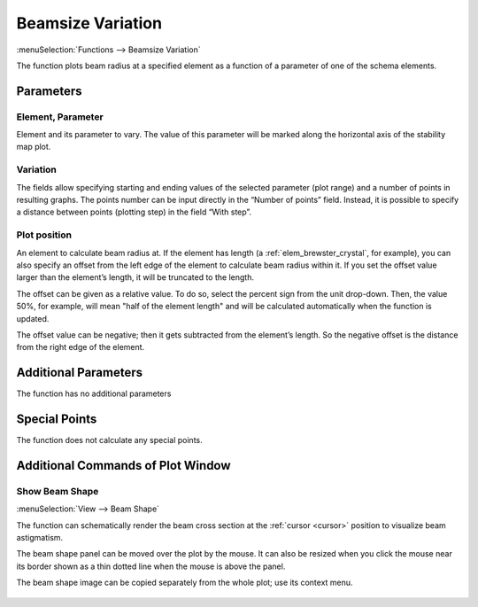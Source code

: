 .. index:: single: beamsize variation (function)

Beamsize Variation
==================

:menuSelection:`Functions --> Beamsize Variation`

The function plots beam radius at a specified element as a function of a parameter of one of the schema elements.

Parameters
----------

  .. image:: img/func_beam_var_params.png

Element, Parameter
~~~~~~~~~~~~~~~~~~

Element and its parameter to vary. The value of this parameter will be marked along the horizontal axis of the stability map plot.

Variation
~~~~~~~~~

The fields allow specifying starting and ending values of the selected parameter (plot range) and a number of points in resulting graphs. The points number can be input directly in the “Number of points” field. Instead, it is possible to specify a distance between points (plotting step) in the field “With step”.

Plot position
~~~~~~~~~~~~~

An element to calculate beam radius at. If the element has length (a :ref:`elem_brewster_crystal`, for example), you can also specify an offset from the left edge of the element to calculate beam radius within it. If you set the offset value larger than the element’s length, it will be truncated to the length.

The offset can be given as a relative value. To do so, select the percent sign from the unit drop-down. Then, the value 50%, for example, will mean "half of the element length" and will be calculated automatically when the function is updated.

The offset value can be negative; then it gets subtracted from the element’s length. So the negative offset is the distance from the right edge of the element.


Additional Parameters
---------------------

The function has no additional parameters

Special Points
--------------

The function does not calculate any special points.

Additional Commands of Plot Window
----------------------------------

Show Beam Shape
~~~~~~~~~~~~~~~

:menuSelection:`View --> Beam Shape`

The function can schematically render the beam cross section at the :ref:`cursor <cursor>` position to visualize beam astigmatism.

The beam shape panel can be moved over the plot by the mouse. It can also be resized when you click the mouse near its border shown as a thin dotted line when the mouse is above the panel.

The beam shape image can be copied separately from the whole plot; use its context menu.

  .. image:: img/func_beam_var_shape.png

.. seeAlso::
  
  :doc:`plot_window`, :doc:`plot_opers`, :doc:`func_stabmap`, :doc:`func_caustic`
